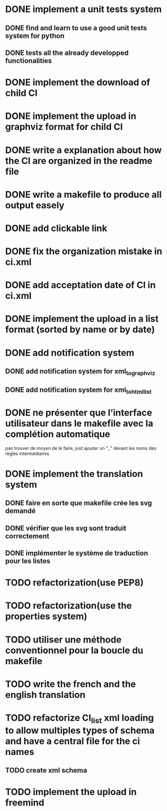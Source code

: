 * DONE implement a unit tests system
  CLOSED: [2014-10-10 ven. 16:14]
** DONE find and learn to use a good unit tests system for python
   CLOSED: [2014-10-10 ven. 12:28]
** DONE tests all the already developped functionalities
   CLOSED: [2014-10-10 ven. 16:14]
* DONE implement the download of child CI
  CLOSED: [2014-10-10 ven. 16:15]
* DONE implement the upload in graphviz format for child CI
  CLOSED: [2014-10-10 ven. 16:45]
* DONE write a explanation about how the CI are organized in the readme file
  CLOSED: [2014-10-10 ven. 19:18]
* DONE write a makefile to produce all output easely
  CLOSED: [2014-10-12 dim. 09:17]
* DONE add clickable link
  CLOSED: [2014-10-12 dim. 10:08]
* DONE fix the organization mistake in ci.xml
  CLOSED: [2014-10-12 dim. 12:08]
* DONE add acceptation date of CI in ci.xml
  CLOSED: [2014-10-12 dim. 14:02]
* DONE implement the upload in a list format (sorted by name or by date)
  CLOSED: [2014-10-12 dim. 15:48]
* DONE add notification system
  CLOSED: [2015-06-16 mar. 06:59]
** DONE add notification system for xml_to_graphviz
   CLOSED: [2015-06-16 mar. 06:52]
** DONE add notification system for xml_to_html_list
   CLOSED: [2015-06-16 mar. 06:58]
* DONE ne présenter que l’interface utilisateur dans le makefile avec la complétion automatique
  CLOSED: [2015-06-25 jeu. 18:57]
  pas trouver de moyen de le faire, just ajouter un "_" devant les noms des règles intermédiaires
* DONE implement the translation system
  CLOSED: [2015-06-16 mar. 13:22]
** DONE faire en sorte que makefile crée les svg demandé
   CLOSED: [2015-06-16 mar. 11:30]
** DONE vérifier que les svg sont traduit correctement
   CLOSED: [2015-06-16 mar. 12:04]
** DONE implémenter le système de traduction pour les listes
   CLOSED: [2015-06-16 mar. 13:22]
* TODO refactorization(use PEP8)
* TODO refactorization(use the properties system)
* TODO utiliser une méthode conventionnel pour la boucle du makefile
* TODO write the french and the english translation
* TODO refactorize CI_list xml loading to allow multiples types of schema and have a central file for the ci names
** TODO create xml schema
* TODO implement the upload in freemind
